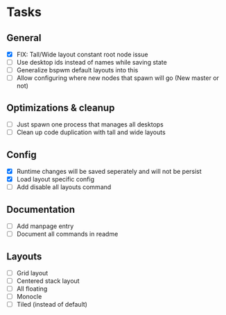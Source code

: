 * Tasks
** General
   - [X] FIX: Tall/Wide layout constant root node issue
   - [ ] Use desktop ids instead of names while saving state
   - [ ] Generalize bspwm default layouts into this
   - [ ] Allow configuring where new nodes that spawn will go (New master or not)
** Optimizations & cleanup
   - [ ] Just spawn one process that manages all desktops
   - [ ] Clean up code duplication with tall and wide layouts
** Config
   - [X] Runtime changes will be saved seperately and will not be persist
   - [X] Load layout specific config
   - [ ] Add disable all layouts command
** Documentation
   - [ ] Add manpage entry
   - [ ] Document all commands in readme
** Layouts
   - [ ] Grid layout
   - [ ] Centered stack layout
   - [ ] All floating
   - [ ] Monocle
   - [ ] Tiled (instead of default)
